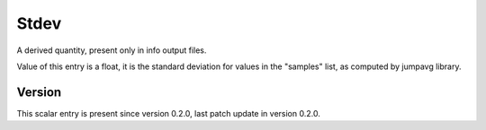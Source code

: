 ..
   Copyright (c) 2021 Cisco and/or its affiliates.
   Licensed under the Apache License, Version 2.0 (the "License");
   you may not use this file except in compliance with the License.
   You may obtain a copy of the License at:
..
       http://www.apache.org/licenses/LICENSE-2.0
..
   Unless required by applicable law or agreed to in writing, software
   distributed under the License is distributed on an "AS IS" BASIS,
   WITHOUT WARRANTIES OR CONDITIONS OF ANY KIND, either express or implied.
   See the License for the specific language governing permissions and
   limitations under the License.


Stdev
^^^^^

A derived quantity, present only in info output files.

Value of this entry is a float, it is the standard deviation for values
in the "samples" list, as computed by jumpavg library.

Version
~~~~~~~

This scalar entry is present since version 0.2.0,
last patch update in version 0.2.0.

